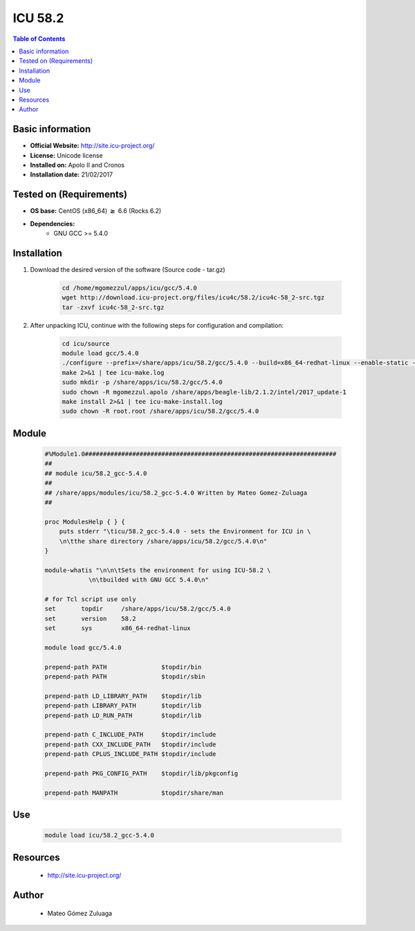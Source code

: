 .. _icu-58.2-index:


ICU 58.2
========

.. contents:: Table of Contents

Basic information
-----------------

- **Official Website:** http://site.icu-project.org/
- **License:**   Unicode license
- **Installed on:** Apolo II and Cronos
- **Installation date:** 21/02/2017

Tested on (Requirements)
------------------------

* **OS base:** CentOS (x86_64) :math:`\boldsymbol{\ge}` 6.6 (Rocks 6.2)
* **Dependencies:**
    * GNU GCC >= 5.4.0



Installation
------------


#. Download the desired version of the software (Source code - tar.gz)

    .. code-block:: bash

        cd /home/mgomezzul/apps/icu/gcc/5.4.0
        wget http://download.icu-project.org/files/icu4c/58.2/icu4c-58_2-src.tgz
        tar -zxvf icu4c-58_2-src.tgz


#. After unpacking ICU, continue with the following steps for configuration and compilation:

    .. code-block:: bash

        cd icu/source
        module load gcc/5.4.0
        ./configure --prefix=/share/apps/icu/58.2/gcc/5.4.0 --build=x86_64-redhat-linux --enable-static --with-library-bits=64 2>&1 | tee icu-conf.log
        make 2>&1 | tee icu-make.log
        sudo mkdir -p /share/apps/icu/58.2/gcc/5.4.0
        sudo chown -R mgomezzul.apolo /share/apps/beagle-lib/2.1.2/intel/2017_update-1
        make install 2>&1 | tee icu-make-install.log
        sudo chown -R root.root /share/apps/icu/58.2/gcc/5.4.0



Module
------

    .. code-block:: bash

        #%Module1.0#####################################################################
        ##
        ## module icu/58.2_gcc-5.4.0
        ##
        ## /share/apps/modules/icu/58.2_gcc-5.4.0 Written by Mateo Gomez-Zuluaga
        ##

        proc ModulesHelp { } {
            puts stderr "\ticu/58.2_gcc-5.4.0 - sets the Environment for ICU in \
            \n\tthe share directory /share/apps/icu/58.2/gcc/5.4.0\n"
        }

        module-whatis "\n\n\tSets the environment for using ICU-58.2 \
                    \n\tbuilded with GNU GCC 5.4.0\n"

        # for Tcl script use only
        set       topdir     /share/apps/icu/58.2/gcc/5.4.0
        set       version    58.2
        set       sys        x86_64-redhat-linux

        module load gcc/5.4.0

        prepend-path PATH               $topdir/bin
        prepend-path PATH               $topdir/sbin

        prepend-path LD_LIBRARY_PATH    $topdir/lib
        prepend-path LIBRARY_PATH       $topdir/lib
        prepend-path LD_RUN_PATH        $topdir/lib

        prepend-path C_INCLUDE_PATH     $topdir/include
        prepend-path CXX_INCLUDE_PATH   $topdir/include
        prepend-path CPLUS_INCLUDE_PATH $topdir/include

        prepend-path PKG_CONFIG_PATH    $topdir/lib/pkgconfig

        prepend-path MANPATH 		$topdir/share/man



Use
---

    .. code-block:: bash

        module load icu/58.2_gcc-5.4.0



Resources
---------
 * http://site.icu-project.org/


Author
------
    * Mateo Gómez Zuluaga

